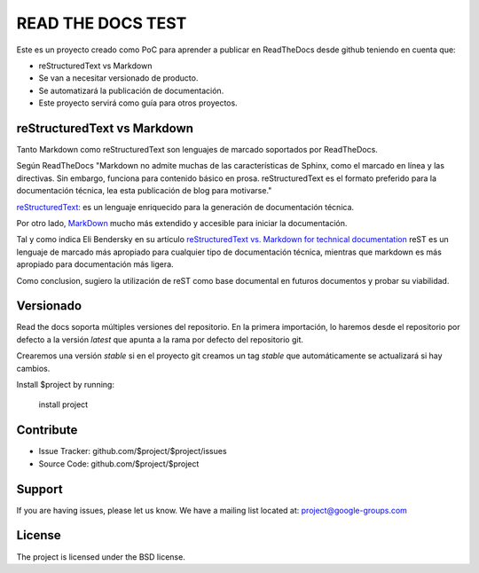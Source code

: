 READ THE DOCS TEST
==================

Este es un proyecto creado como PoC para aprender a publicar en ReadTheDocs desde github teniendo en cuenta que:

* reStructuredText vs Markdown
* Se van a necesitar versionado de producto.
* Se automatizará la publicación de documentación.
* Este proyecto servirá como guía para otros proyectos.

reStructuredText vs Markdown
----------------------------

Tanto Markdown como reStructuredText son lenguajes de marcado soportados por ReadTheDocs.

Según ReadTheDocs "Markdown no admite muchas de las características de Sphinx, como el marcado en línea y las directivas. Sin embargo, funciona para contenido básico en prosa. reStructuredText es el formato preferido para la documentación técnica, lea esta publicación de blog para motivarse."

`reStructuredText: <https://www.sphinx-doc.org/en/master/usage/restructuredtext/basics.html>`_ es un lenguaje enriquecido para la generación de documentación técnica.

Por otro lado, `MarkDown <https://daringfireball.net/projects/markdown/syntax>`_ mucho más extendido y accesible para iniciar la documentación.

Tal y como indica Eli Bendersky en su artículo `reStructuredText vs. Markdown for technical documentation <https://eli.thegreenplace.net/2017/restructuredtext-vs-markdown-for-technical-documentation/>`_ reST es un lenguaje de marcado más apropiado para cualquier tipo de documentación técnica, mientras que markdown es más apropiado para documentación más ligera.

Como conclusion, sugiero la utilización de reST como base documental en futuros documentos y probar su viabilidad.

Versionado
----------

Read the docs soporta múltiples versiones del repositorio. En la primera importación, lo haremos desde el repositorio por defecto a la versión `latest` que apunta a la rama por defecto del repositorio git.

Crearemos una versión `stable` si en el proyecto git creamos un tag `stable` que automáticamente se actualizará si hay cambios.

Install $project by running:

    install project

Contribute
----------

- Issue Tracker: github.com/$project/$project/issues
- Source Code: github.com/$project/$project

Support
-------

If you are having issues, please let us know.
We have a mailing list located at: project@google-groups.com

License
-------

The project is licensed under the BSD license.